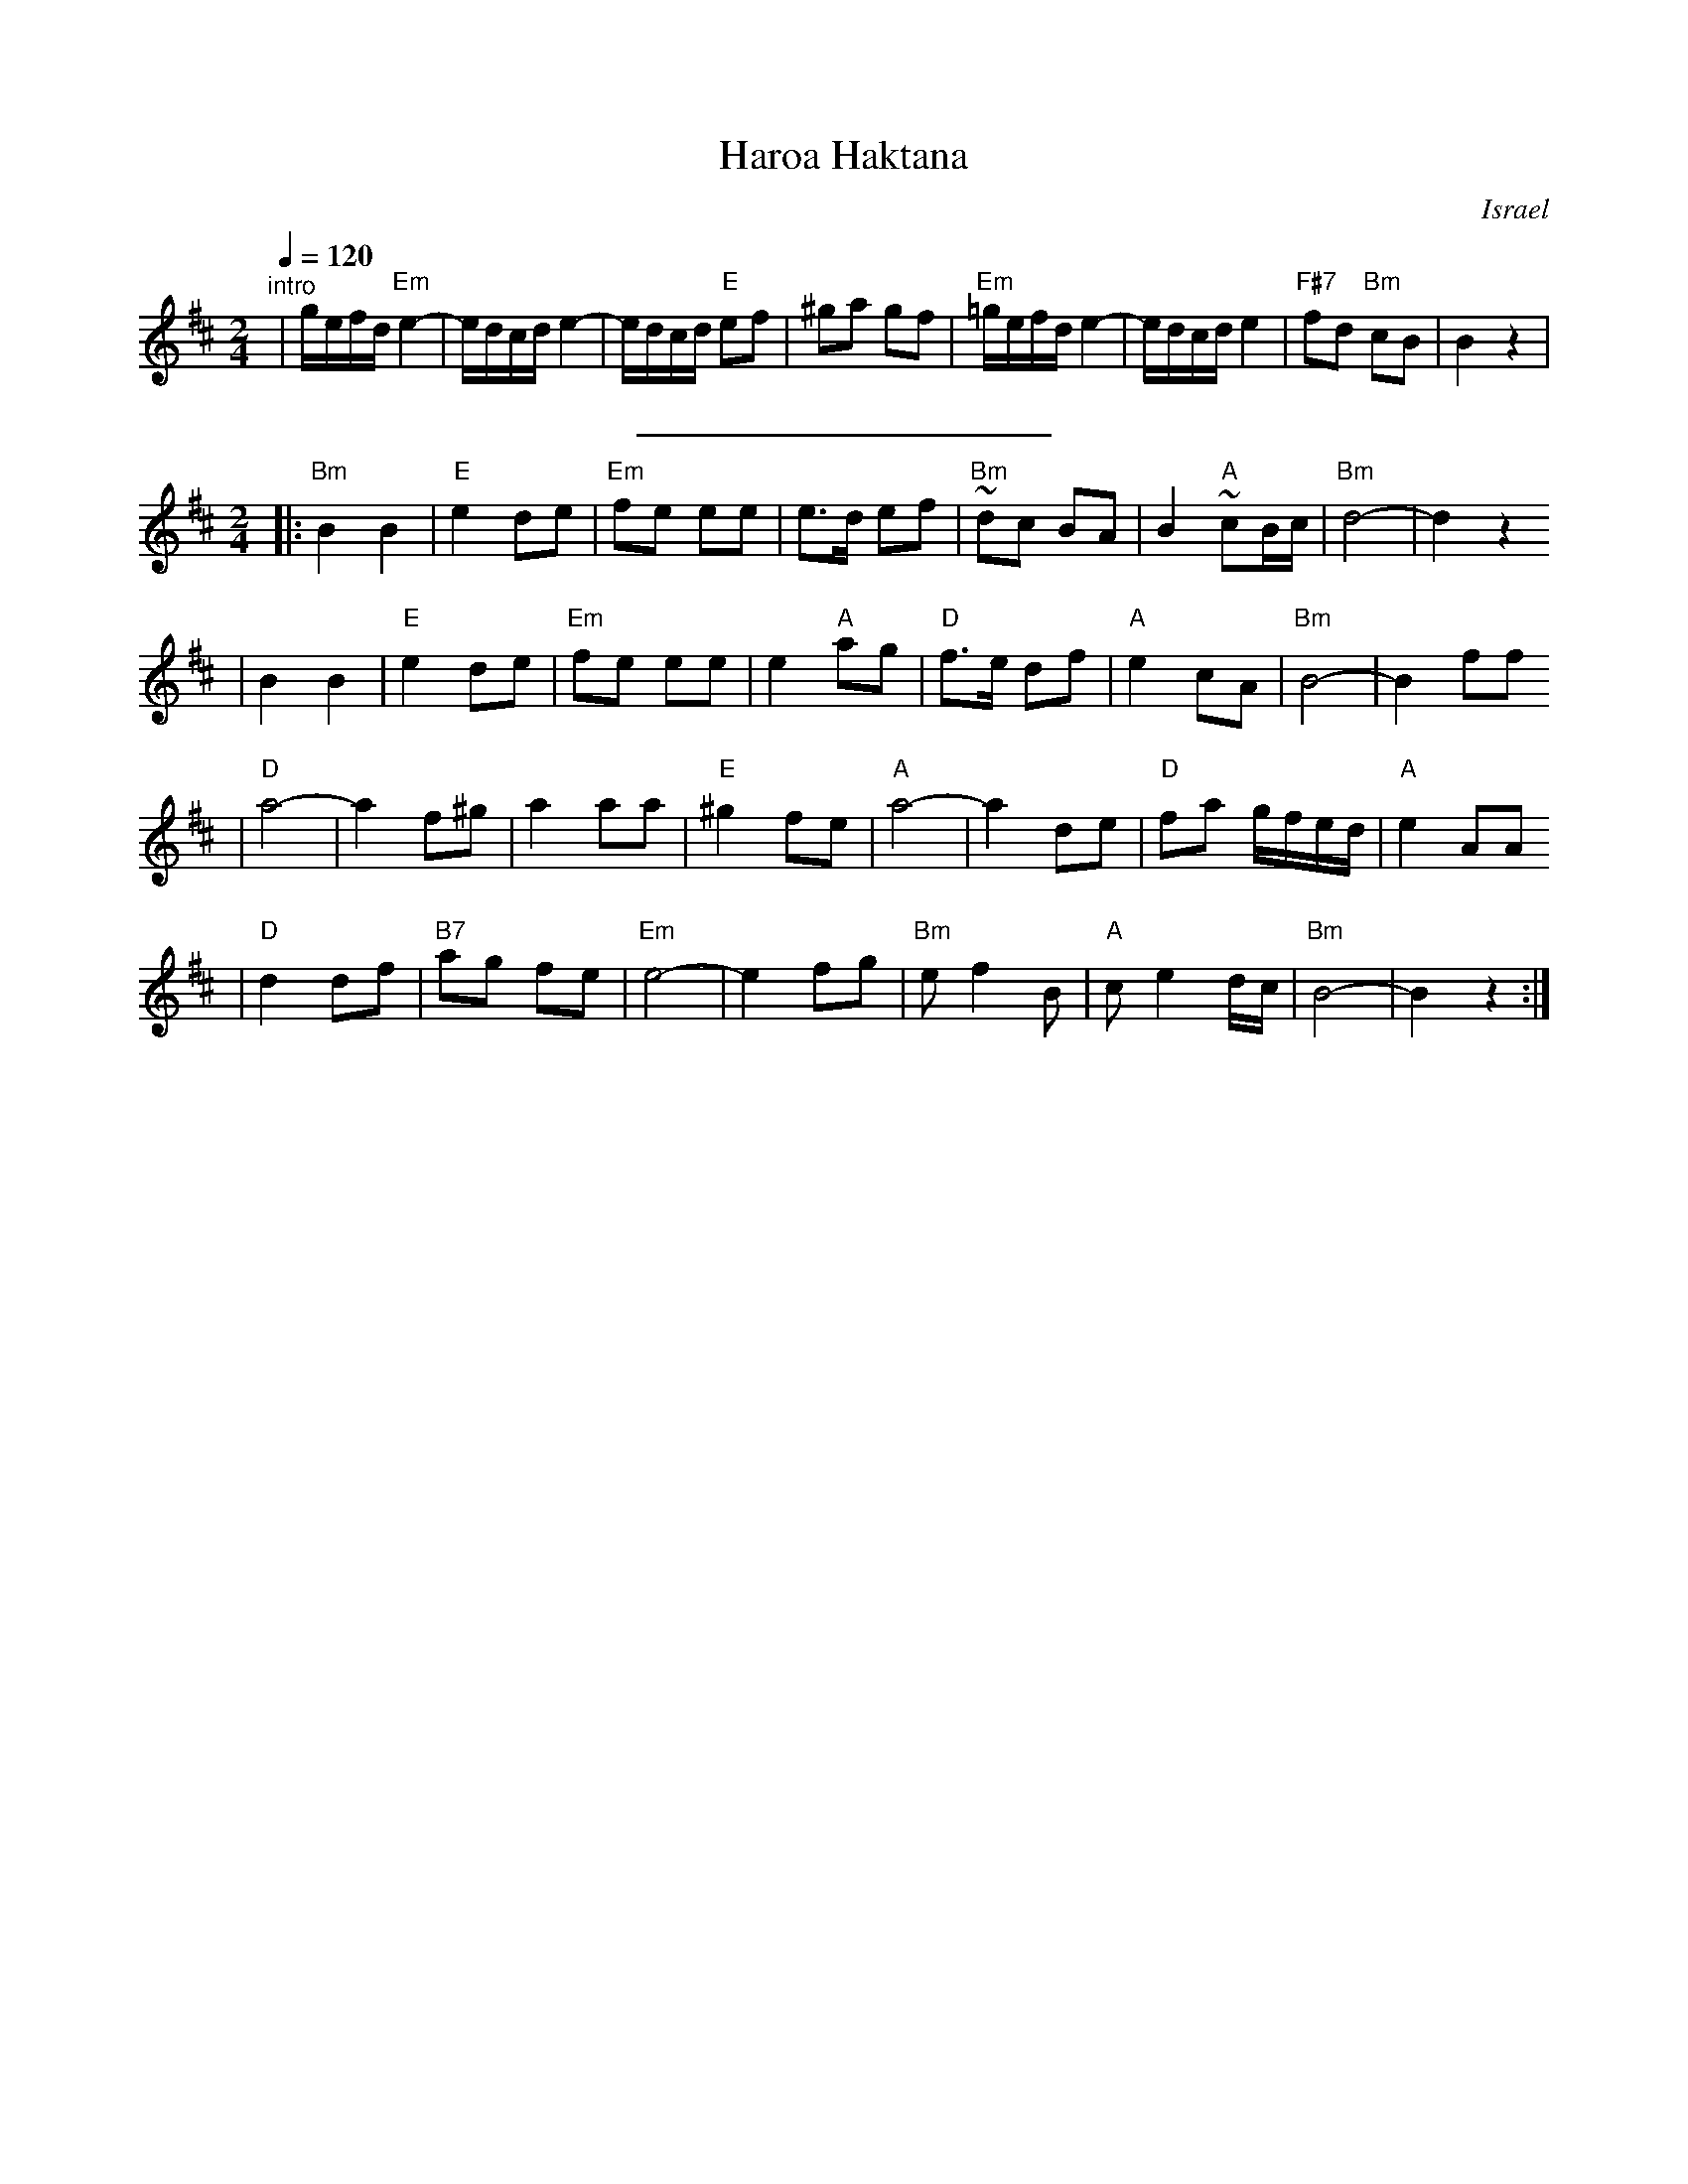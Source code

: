 X: 286
T: Haroa Haktana
O: Israel
M: 2/4
L: 1/8
Q: 1/4=120
S: Adapted from Debra Jones, Vancouver Int. Folk Dance Book
H: 1999-10-22 01:10:04 UT	http://ifdo.pugmarks.com/~seymour/runabc/isra.abc
K: Bm
"^intro"\
| g/e/f/d/ "Em"e2- | e/d/c/d/ e2- | e/d/c/d/ "E"ef | ^ga gf \
| "Em"=g/e/f/d/ e2- | e/d/c/d/ e2 | "F#7"fd "Bm"cB | B2 z2 |
%%sep 10 10 200
M: 2/4
L: 1/8
|:"Bm"B2 B2| "E"e2 de |"Em"fe ee |    e>d ef |"Bm"~dc BA |    B2 "A"~cB/c/ |"Bm"d4-         |    d2 z2
|    B2 B2 | "E"e2 de |"Em"fe ee |  e2 "A"ag | "D"f>e df | "A"e2     cA    |"Bm"B4-         |    B2 ff
| "D"a4-   |   a2 f^g |  a2   aa | "E"^g2 fe | "A"a4-    |    a2     de    | "D"fa g/f/e/d/ | "A"e2 AA
| "D"d2 df |"B7"ag fe |"Em"e4-   |     e2 fg |"Bm"e f2 B | "A"ce2    d/c/  |"Bm"B4-         |    B2 z2 :|
